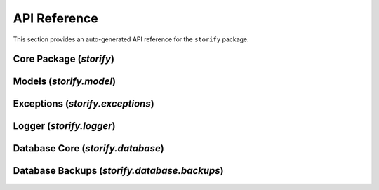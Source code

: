 API Reference
=============

This section provides an auto-generated API reference for the ``storify`` package.

Core Package (`storify`)
------------------------
.. autosummary::
   :toctree: generated
   :template: module.rst

   storify

Models (`storify.model`)
--------------------------
.. autosummary::
   :toctree: generated
   :template: module.rst

   storify.model

Exceptions (`storify.exceptions`)
---------------------------------
.. autosummary::
   :toctree: generated
   :template: module.rst

   storify.exceptions

Logger (`storify.logger`)
-------------------------
.. autosummary::
   :toctree: generated
   :template: module.rst

   storify.logger

Database Core (`storify.database`)
----------------------------------
.. autosummary::
   :toctree: generated
   :template: module.rst

   storify.database

Database Backups (`storify.database.backups`)
---------------------------------------------
.. autosummary::
   :toctree: generated
   :template: module.rst

   storify.database.backups 
